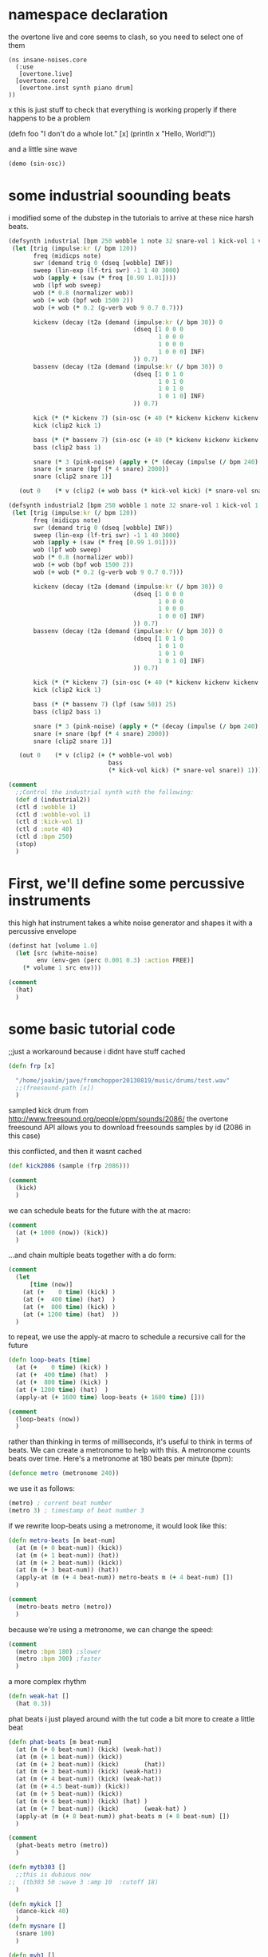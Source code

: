 * namespace declaration
the overtone live and core seems to clash, so you need to select one of them

#+begin_src elisp
(ns insane-noises.core
  (:use
   [overtone.live]
  [overtone.core]
   [overtone.inst synth piano drum]
))
#+end_src
x
this is just stuff to check that everything is working properly if there happens to be a problem

(defn foo
  "I don't do a whole lot."
  [x]
  (println x "Hello, World!"))

and a little sine wave
#+BEGIN_SRC clojure
(demo (sin-osc))
#+END_SRC
* some industrial soounding beats
i modified some of the dubstep in the tutorials to arrive at these nice harsh beats.

#+BEGIN_SRC clojure
(defsynth industrial [bpm 250 wobble 1 note 32 snare-vol 1 kick-vol 1 v 1]
 (let [trig (impulse:kr (/ bpm 120))
       freq (midicps note)
       swr (demand trig 0 (dseq [wobble] INF))
       sweep (lin-exp (lf-tri swr) -1 1 40 3000)
       wob (apply + (saw (* freq [0.99 1.01])))
       wob (lpf wob sweep)
       wob (* 0.8 (normalizer wob))
       wob (+ wob (bpf wob 1500 2))
       wob (+ wob (* 0.2 (g-verb wob 9 0.7 0.7)))

       kickenv (decay (t2a (demand (impulse:kr (/ bpm 30)) 0
                                   (dseq [1 0 0 0
                                          1 0 0 0
                                          1 0 0 0
                                          1 0 0 0] INF)
                                   )) 0.7)
       bassenv (decay (t2a (demand (impulse:kr (/ bpm 30)) 0
                                   (dseq [1 0 1 0
                                          1 0 1 0
                                          1 0 1 0
                                          1 0 1 0] INF)
                                   )) 0.7)       

       kick (* (* kickenv 7) (sin-osc (+ 40 (* kickenv kickenv kickenv 200))))
       kick (clip2 kick 1)

       bass (* (* bassenv 7) (sin-osc (+ 40 (* kickenv kickenv kickenv 200))))
       bass (clip2 bass 1)

       snare (* 3 (pink-noise) (apply + (* (decay (impulse (/ bpm 240) 0.5) [0.4 2]) [1 0.05])))
       snare (+ snare (bpf (* 4 snare) 2000))
       snare (clip2 snare 1)]

   (out 0    (* v (clip2 (+ wob bass (* kick-vol kick) (* snare-vol snare)) 1)))))

(defsynth industrial2 [bpm 250 wobble 1 note 32 snare-vol 1 kick-vol 1 v 1 wobble-vol 1]
 (let [trig (impulse:kr (/ bpm 120))
       freq (midicps note)
       swr (demand trig 0 (dseq [wobble] INF))
       sweep (lin-exp (lf-tri swr) -1 1 40 3000)
       wob (apply + (saw (* freq [0.99 1.01])))
       wob (lpf wob sweep)
       wob (* 0.8 (normalizer wob))
       wob (+ wob (bpf wob 1500 2))
       wob (+ wob (* 0.2 (g-verb wob 9 0.7 0.7)))

       kickenv (decay (t2a (demand (impulse:kr (/ bpm 30)) 0
                                   (dseq [1 0 0 0
                                          1 0 0 0
                                          1 0 0 0
                                          1 0 0 0] INF)
                                   )) 0.7)
       bassenv (decay (t2a (demand (impulse:kr (/ bpm 30)) 0
                                   (dseq [1 0 1 0
                                          1 0 1 0
                                          1 0 1 0
                                          1 0 1 0] INF)
                                   )) 0.7)       

       kick (* (* kickenv 7) (sin-osc (+ 40 (* kickenv kickenv kickenv 200))))
       kick (clip2 kick 1)

       bass (* (* bassenv 7) (lpf (saw 50)) 25)
       bass (clip2 bass 1)

       snare (* 3 (pink-noise) (apply + (* (decay (impulse (/ bpm 240) 0.5) [0.4 2]) [1 0.05])))
       snare (+ snare (bpf (* 4 snare) 2000))
       snare (clip2 snare 1)]

   (out 0    (* v (clip2 (+ (* wobble-vol wob)
                            bass
                            (* kick-vol kick) (* snare-vol snare)) 1)))))

(comment
  ;;Control the industrial synth with the following:
  (def d (industrial2))
  (ctl d :wobble 1)
  (ctl d :wobble-vol 1)
  (ctl d :kick-vol 1)
  (ctl d :note 40)
  (ctl d :bpm 250)
  (stop)
  )
#+END_SRC

* First, we'll define some percussive instruments

this high hat instrument takes a white noise generator and shapes
it with a percussive envelope

#+BEGIN_SRC clojure
(definst hat [volume 1.0]
  (let [src (white-noise)
        env (env-gen (perc 0.001 0.3) :action FREE)]
    (* volume 1 src env)))

(comment
  (hat)
  )
#+END_SRC

* some basic tutorial code

;;just a workaround because i didnt have stuff cached

#+BEGIN_SRC clojure
(defn frp [x]

  "/home/joakim/jave/fromchopper20130819/music/drums/test.wav"
  ;;(freesound-path [x])
  )
#+END_SRC

sampled kick drum
from http://www.freesound.org/people/opm/sounds/2086/
the overtone freesound API allows you to download freesounds samples
by id (2086 in this case)

this conflicted, and then it wasnt cached

#+BEGIN_SRC clojure
(def kick2086 (sample (frp 2086)))

(comment
  (kick)
  )
#+END_SRC

we can schedule beats for the future with the at macro:

#+BEGIN_SRC clojure
(comment
  (at (+ 1000 (now)) (kick))
  )
#+END_SRC

...and chain multiple beats together with a do form:
#+BEGIN_SRC clojure
(comment
  (let
      [time (now)]
    (at (+    0 time) (kick) )
    (at (+  400 time) (hat)  )
    (at (+  800 time) (kick) )
    (at (+ 1200 time) (hat)  ))
  )
#+END_SRC
to repeat, we use the apply-at macro to schedule a recursive call
for the future
#+BEGIN_SRC clojure
(defn loop-beats [time]
  (at (+    0 time) (kick) )
  (at (+  400 time) (hat)  )
  (at (+  800 time) (kick) )
  (at (+ 1200 time) (hat)  )
  (apply-at (+ 1600 time) loop-beats (+ 1600 time) []))

(comment
  (loop-beats (now))
  )
#+END_SRC
rather than thinking in terms of milliseconds, it's useful to think
in terms of beats. We can create a metronome to help with this. A
metronome counts beats over time. Here's a metronome at 180 beats
per minute (bpm):
#+BEGIN_SRC clojure
(defonce metro (metronome 240))
#+END_SRC
we use it as follows:
#+BEGIN_SRC clojure
(metro) ; current beat number
(metro 3) ; timestamp of beat number 3
#+END_SRC
if we rewrite loop-beats using a metronome, it would look like
this:
#+BEGIN_SRC clojure
(defn metro-beats [m beat-num]
  (at (m (+ 0 beat-num)) (kick))
  (at (m (+ 1 beat-num)) (hat))
  (at (m (+ 2 beat-num)) (kick))
  (at (m (+ 3 beat-num)) (hat))
  (apply-at (m (+ 4 beat-num)) metro-beats m (+ 4 beat-num) [])
  )

(comment
  (metro-beats metro (metro))
  )
#+END_SRC
because we're using a metronome, we can change the speed:
#+BEGIN_SRC clojure
(comment
  (metro :bpm 180) ;slower
  (metro :bpm 300) ;faster
  )
#+END_SRC
a more complex rhythm
#+BEGIN_SRC clojure
(defn weak-hat []
  (hat 0.3))
#+END_SRC
phat beats
i just played around with the tut code a bit more to create a little beat
#+BEGIN_SRC clojure
(defn phat-beats [m beat-num]
  (at (m (+ 0 beat-num)) (kick) (weak-hat))
  (at (m (+ 1 beat-num)) (kick))
  (at (m (+ 2 beat-num)) (kick)       (hat))
  (at (m (+ 3 beat-num)) (kick) (weak-hat))
  (at (m (+ 4 beat-num)) (kick) (weak-hat))
  (at (m (+ 4.5 beat-num)) (kick))
  (at (m (+ 5 beat-num)) (kick))
  (at (m (+ 6 beat-num)) (kick) (hat) )
  (at (m (+ 7 beat-num)) (kick)       (weak-hat) )
  (apply-at (m (+ 8 beat-num)) phat-beats m (+ 8 beat-num) [])
  )

(comment
  (phat-beats metro (metro))
  )

(defn mytb303 []
  ;;this is dubious now
;;  (tb303 50 :wave 3 :amp 10  :cutoff 18)
  )

(defn mykick []
  (dance-kick 40)
  )
(defn mysnare []
  (snare 100)
  )

(defn myh1 []
  (closed-hat :low 1000 :hi 2000)
  )

(defn myh2 []
  (closed-hat :low 1000 :hi 2000)
  )

;(definst myblip []  (g-verb(blip 100 200)))

(definst myblip
  [note 60 amp 0.7 attack 0.001 release 2]
  (let [freq  (midicps note)
        env   (env-gen (perc attack release) :action FREE)
        f-env (+ freq (* 3 freq (env-gen (perc 0.012 (- release 0.1)))))
        bfreq (/ freq 2)
        sig   (apply +
                     (concat 
                      (g-verb
                       (blip [freq note]))))
        audio (* amp env sig)]
    audio))

(defn myseq [note]
  ;;2 overpad for xtra phat(with echo and chorus)
  (overpad  :note (- note 10) :release 0.4 :dur 1)
  (overpad  :note (- note 10) :release 0.4 :dur 1)
  ;;bliptrack sometimes
  ;;(overpad  :note (+ note 15) :release 0.05 :dur 0.5)
  ;high blip seldom
  ;;(overpad  :note (+ note 32) :release 0.1 :dur 0.5)
  ;(simple-flute )
   ;; (g-verb (blip (mouse-y 24
   ;;         48) (mouse-x 1 100)) 200 8)
  ;;(myblip :note  (- note 00) :release 0.15)
  )
#+END_SRC

* simple beats
continues on plhat beats
#+BEGIN_SRC clojure
(defn simple-beats [m beat-num]
  (at (m (+ 0 beat-num))   (mytb303) (myh1) (mykick) (myseq 50)
      ;;(dream-inc)
      )
  (at (m (+ 0.5 beat-num)) (myh2) (myseq 55))
  (at (m (+ 1 beat-num))   (myh1) (mysnare)(myseq 50))
  (at (m (+ 1.5 beat-num)) (myh2) (myseq 55))  
  (at (m (+ 2 beat-num))   (myh1) (mykick)(myseq 55)(noise-snare))
  (at (m (+ 2.5 beat-num)) (myh2) (myseq 55))    
  (at (m (+ 3 beat-num))   (myh1) (mysnare)(myseq 50))
  (at (m (+ 3.5 beat-num)) (myh1) (myseq 55))    
  (at (m (+ 4 beat-num))   (myh1) (mykick)(myseq 55))
  (at (m (+ 4.5 beat-num)) (myh2) (myseq 55))    
  (at (m (+ 5 beat-num))   (myh1) (mysnare)(myseq 50))
  (at (m (+ 5.5 beat-num)) (myh2) (myseq 55))    
  (at (m (+ 6 beat-num))   (myh1) (mykick)(myseq 55)(noise-snare))
  (at (m (+ 6.5 beat-num)) (myh1) (myseq 55) )    
  (at (m (+ 7 beat-num))   (myh2) (mysnare)(myseq 5))
  (at (m (+ 7.5 beat-num)) (myh1) (myseq 55)(noise-snare))  
  
  (apply-at (m (+ 8 beat-num)) simple-beats m (+ 8 beat-num) [])
  )
#+END_SRC
psy beats
here i tried to get a psytrance feeling, but it wound up as something else. still trancey though.

#+BEGIN_SRC clojure
(defn psykick []
  (kick4 40 :decay 2 )
  (kick 50 :decay 2 )
  (dance-kick 40 :decay 0.25 )
  )
(defn psysnare []
  (noise-snare :decay 0.7 )
  )

(definst psybass
  [note 60 amp 0.7 attack 0.001 release 0.2 numharm 200]
  (let [freq  (midicps note)
        env   (env-gen (perc attack release) :action FREE)
        f-env (+ freq (* 3 freq (env-gen (perc 0.012 (- release 0.1)))))
        bfreq (/ freq 2)
        sig   (apply +
                     (concat 
                      (g-verb
                       (blip [freq note ] :numharm numharm))))
        audio (* amp env sig)]
    audio))

(definst psybass2
  [note 60 amp 0.7 attack 0.001 release 0.2 numharm 200]
  (let [freq  (midicps note)
        env   (env-gen (perc attack release) :action FREE)
        f-env (+ freq (* 3 freq (env-gen (perc 0.012 (- release 0.1)))))
        bfreq (/ freq 2)
        sig   (apply +
                     (concat 
                      (g-verb
                       (blip [freq note ] :numharm numharm))))
        audio (* amp env sig)]
    audio))


(defn psyh1 []
  (closed-hat 1 :low 1000 :hi 1500)
  )

(defn rand-int-range [a b]
  (+ a (rand-int (inc (- b a)))))

(defn psy-beats [m beat-num]
  ;(psybass m beat-num)
  (at (m (+ 0 beat-num))  ( psyh1) (psykick) (psybass 40 :numharm (rand-int-range 10 190)  )
      (psybass2 40 :numharm (rand-int-range 10 19)  )
      )
  (at (m (+ 1 beat-num))  ( psyh1) (myseq 40)(psybass 50 :numharm (rand-int-range 10 190)  )
            (psybass2 40 :numharm (rand-int-range 10 19)  ))
  (at (m (+ 2 beat-num))  ( psyh1) (myseq 40)(psybass 60 :numharm (rand-int-range 10 190) )
            (psybass2 40 :numharm (rand-int-range 10 19)  ))

  (at (m (+ 3 beat-num))  ( psyh1) (psykick) (psysnare) (psybass 40 :numharm (rand-int-range 10 190)  )
            (psybass2 40 :numharm (rand-int-range 10 19)  ))
  (at (m (+ 4 beat-num))  ( psyh1) (myseq 40)(psybass 50 :numharm (rand-int-range 10 190) )
            (psybass2 40 :numharm (rand-int-range 10 19)  ))
  (at (m (+ 5 beat-num))  ( psyh1) (myseq 40)(psybass 60 :numharm (rand-int-range 10 190))
            (psybass2 40 :numharm (rand-int-range 10 19)  ))

  (apply-at (m (+ 6 beat-num)) psy-beats m (+ 6 beat-num) [])
  )




(comment
  (metro :bpm 480)
  (psy-beats metro (metro))
;;  (psybass metro (metro))
  
  (inst-fx! overpad fx-echo)
  (inst-fx! overpad fx-chorus )
  (clear-fx overpad)
  
  (inst-fx! closed-hat fx-echo)
  (inst-fx! closed-hat fx-chorus)
  (clear-fx closed-hat)

  (apply (choose [(fn [] (inst-fx! psybass fx-echo))
                 (fn [] (inst-fx! psybass fx-chorus))
                 (fn [] (inst-fx! psybass fx-reverb))
           (fn []
             (clear-fx psybass)
             )
             ])
         nil)
  (inst-fx! psybass2 fx-distortion-tubescreamer)
  (clear-fx psybass2)
  (do
    (inst-fx! psybass fx-echo)
    (inst-fx! psybass fx-chorus)
    (inst-fx! psybass fx-reverb))
  (clear-fx psybass)

  
  (stop)
)
#+END_SRC

* forest dream,

first i played with an old track called am i alive. this variation didnt turn out as much yet.

then i wrote an entirely new song around this beat that turned out rather good, called forest dream!

#+BEGIN_SRC clojure
(def dreamidx (agent 0))


(definst dream [bufnum 0]
  (play-buf :num-channels 1 :bufnum bufnum :rate 0.8)
  ;;(send dreamidx inc )
  ;;(if (< 10 @dreamidx) (send dreamidx inc ) (  ))

  )
(defn dream-inc [] (send dreamidx inc )(dream @dreamidx))
(def choir (sample (frp 46712)))
(def choir2 (sample (frp 65801)))
(def choir3 (load-sample (frp 65801)))
(def choir4 (load-sample (frp 46712)))
(definst choir2s []
  (* 64 (play-buf :num-channels 1 :bufnum choir3 :rate 1)))

(definst choir4s []
  (* 64 (play-buf :num-channels 2 :bufnum choir4 :rate 1)))

(comment
  (simple-beats metro (metro))
  ;(inst-fx! overpad fx-compressor)
  ;(inst-fx! overpad fx-sustainer)
  ;(inst-fx! overpad fx-freeverb)
  (def s1 (load-sample   "/home/joakim/roles/jave/music/am_i_alive_all/am_i_alive/01.wav"))
  (def s2 (load-sample   "/home/joakim/roles/jave/music/am_i_alive_all/am_i_alive/02.wav"))

  ;;(map (fn [x] (load-sample (format   "/home/joakim/roles/jave/music/am_i_alive_all/am_i_alive/%s.wav" x))) '["01" "02"])
  (def dream-samples (for [i (range 1 40)] (load-sample (format   "/home/joakim/roles/jave/music/am_i_alive_all/am_i_alive/%02d.wav" i))))
  ;;(def dream-samples (load-samples    "/home/joakim/roles/jave/music/am_i_alive_all/am_i_alive/*.wav"))
  
  ;either
  (inst-fx! overpad fx-echo)
  (inst-fx! overpad fx-chorus )
  ;or
  (inst-fx! overpad fx-distortion)
  (inst-fx! overpad fx-chorus )
  (inst-fx! overpad fx-reverb)
  (clear-fx overpad)
    
  (inst-fx! dream fx-echo)
  (inst-fx! dream fx-chorus)
  (inst-fx! dream fx-reverb)
  (inst-fx! dream fx-compressor)
  ;;(dream (nth dream-samples 3))
  ;;reset, but it doesnt seem right
  (def dreamidx (agent 0))
  (dream-inc)
  (clear-fx dream)

  (choir2s)
  (inst-fx! choir2s fx-feedback-distortion)
  (inst-fx! choir2s fx-chorus )

  (clear-fx choir2s)

  ;;(choir)
  (choir4s)
  (inst-fx! choir4s fx-feedback-distortion)
  ;;you can add a bunch of chorus in serial for a really dreamy effect, but then you need to increase the sample volume
  ;;6 times chorus, 64 times vol, seems okay
  (inst-fx! choir4s fx-chorus )
  (inst-fx! choir4s fx-echo)
  (inst-fx! choir4s fx-reverb)
  (inst-fx! choir4s g-verb)
  (clear-fx choir4s)
  (stop)


  )
#+END_SRC

* some dubstep varation
mostly copied

and combining ideas from sounds.clj with the rhythm ideas here:

first we bring back the dubstep inst
#+BEGIN_SRC clojure
(definst dubstep [freq 100 wobble-freq 5]
  (let [sweep (lin-exp (lf-saw wobble-freq) -1 1 40 5000)
        son   (mix (saw (* freq [0.99 1 1.01])))]
    (lpf son sweep)))
#+END_SRC
define a vector of frequencies from a tune
later, we use (cycle notes) to repeat the tune indefinitely
#+BEGIN_SRC clojure
(def notes (vec (map (comp midi->hz note) [:g1 :g2 :d2 :f2 :c2 :c3 :bb1 :bb2
                                           :a1 :a2 :e2 :g2 :d2 :d3 :c2 :c3])))
#+END_SRC
bass is a function which will play the first note in a sequence,
then schedule itself to play the rest of the notes on the next beat
#+BEGIN_SRC clojure
(defn mybass [m num notes]
  (at (m num)
      (overpad :note (first notes)))
  (apply-at (m (inc num)) mybass m (inc num) (next notes) []))
#+END_SRC
wobble changes the wobble factor randomly every 4th beat
#+BEGIN_SRC clojure
(defn wobble [m num]
  (at (m num)       
      (ctl dubstep :wobble-freq
           (choose [4 6 8 16])))
  (apply-at (m (+ 4 num)) wobble m (+ 4 num) [])
  )
#+END_SRC
put it all together
#+BEGIN_SRC clojure
(comment
  (do
    (metro :bpm 180)
    (dubstep) ;; start the synth, so that bass and wobble can change it
    (mybass metro (metro) (cycle notes))
    (wobble metro (metro))
    )
  )
#+END_SRC
* sam aaron examples from #emacs
some snippets which sam aaron on #emacs shared.
#+BEGIN_SRC clojure
(comment
(demo 60 (g-verb (blip (mouse-y 24
           48) (mouse-x 1 100)) 200 8))

 (demo 60 (g-verb (sum (map #(blip (* (midicps (duty:kr % 0 (dseq
           [24 27 31 36 41] INF))) %2) (mul-add:kr (lf-noise1:kr 1/2) 3 4)) [1
           1/2 1/4] [1 4 8])) 200 8))
)
#+END_SRC
* dnb and amen beats
here i want some simple drum machine code to play with.

you can find lots of drum patterns on wikipedia, and you can convert them rather easily to liasp constructs.

then i combined with my other instruments to to form ... something.

reverse a beat: (map #(list (first %) (reverse (second %)) ) amen-beat)
#+BEGIN_SRC clojure
(def amen-beat
{
 :C '[   - - - - - - - - - - - - - - - -  - - - - - - - - - - - - - - - -  - - - - - - - - - - - - - - - -  - - - - - - - - - - X - - - - -  ]
 :R '[   x - x - x - x - x - x - x - x -  x - x - x - x - x - x - x - x -  x - x - x - x - x - X - x - x -  x - x - x - x - x - - - x - x -  ]
 :S '[   - - - - o - - o - o - - o - - o  - - - - o - - o - o - - o - - o  - - - - o - - o - o - - - - o -  - o - - o - - o - o - - - - o -  ]
 :B '[   o - o - - - - - - - o o - - - -  o - o - - - - - - - o o - - - -  o - o - - - - - - - o - - - - -  - - o o - - - - - - o - - - - -  ]
 }
)

(def amen2-beat
{
 :C '[   - - - - - - - - - - - - - - - -  - - - - - - - - - - - - - - - -  - - - - - - - - - - - - - - - -  - - - - - - - - - - X - - - - -  ]
 :R '[   x - x - x - x - x - x - x - x -  x - x - x - x - x - x - x - x -  x - x - x - x - x - X - x - x -  x - x - x - x - x - - - x - x -  ]
 :S '[   - - - - o - - o - o - - o - - o  - - - - o - - o - o - - o - - o  - - - - o - - o - o - - - - o -  - o - - o - - o - o - - - - o -  ]
 :B '[   o - o - - - - - - - o o - - - -  o - o - - - - - - - o o - - - -  o - o - - - - - - - o - - - - -  - - o o - - - - - - o - - - - -  ]
 }
)

(def dnb-beat
  {

   ;;http://www.newgrounds.com/bbs/topic/662530
:B '[ 0 - - - - - - - - - 0 - - - - - ]
:S '[ - - - - 0 - - - - - - - 0 - - - ]
:R '[ 0 - 0 - 0 - 0 - 0 - 0 - 0 - 0 - ]
   }
  )

(def my-drums
  {:C (fn [x] (hat-demo))
   :R (fn [x] (psybass2 60 :numharm (rand-int-range 10 200))
        (closed-hat) (haziti-clap)
        )
   :S (fn [x] (noise-snare) (noise-snare) (noise-snare :decay 0.4)
        ;(dub-kick)
        )
   :B (fn [x] (kick)(tom)(quick-kick))
   }
  )

  (defn drum-set-beat [beat]
    (dosync (ref-set *drums beat)))

  (defn drum-reverse-beat [pattern]
    (map #(list (first %) (reverse (second %)) ) pattern))


(comment
  (play-drums 100 16)
  (drum-set-beat amen-beat)
    (drum-set-beat dnb-beat)
    (drum-set-beat (drum-reverse-beat amen-beat))
  (drum-set-beat dnb-beat)
  (inst-fx! psybass2 fx-chorus)
  (inst-fx! psybass2 fx-reverb)
  (inst-fx! psybass2 fx-echo)
  (clear-fx psybass2)
  
  (inst-fx!   noise-snare fx-chorus)
  (inst-fx! noise-snare fx-echo)
  (inst-fx!   noise-snare fx-reverb)
  (clear-fx noise-snare)

  (inst-fx!   closed-hat fx-chorus)
  (inst-fx! closed-hat fx-echo)
  (inst-fx!   closed-hat fx-reverb)
  (clear-fx closed-hat)

  
  (inst-fx! tom fx-reverb)
  (clear-fx tom )

  
  (inst-fx! hat-demo fx-echo)

  (dubstep 25)
  (kill dubstep)
  (ctl dubstep :wobble-freq
       (choose [4 6 8 16]))
  (stop)
  )
#+END_SRC
;re-def works, but not ref-set?
;;(sync (ref-set *drums amen-beat))
;;(def *drums (ref amen-beat))
#+BEGIN_SRC clojure
(def *drums (ref dnb-beat))
(def *drum-count (ref 0))

(defn drum-reverse-beat [pattern]
  (map #(list (first %) (reverse (second %)) ) pattern))

(defn drum [voice pattern]
  (dosync (alter *drums conj [voice pattern])))

(defn drum-set-beat [beat]
  (dosync (ref-set *drums beat)))


(defn clear-drums []
  (dosync (ref-set *drums [])))


(defn drum-fn [beat-count]
              (let [num (rand)
                    i   @*drum-count]
                (doseq [[voice pattern]
                        @*drums
                        ]
;;                  (println voice (nth pattern i)) ;; for debug, annoying in the repl
                  ;;(kick)
                  (if (not (= '- (nth pattern i)))
                    (do
                      
                      (apply (get my-drums voice) [(nth pattern i)])
                      )
                     )

                  )

                (dosync (ref-set *drum-count (mod (inc i) beat-count)))))


(defn play-drums [tempo beat-count]
  (periodic tempo
            (fn []
              (drum-fn beat-count)
              )))
#+END_SRC
Local Variables:
lentic-init: lentic-clojure-org-init
End:

